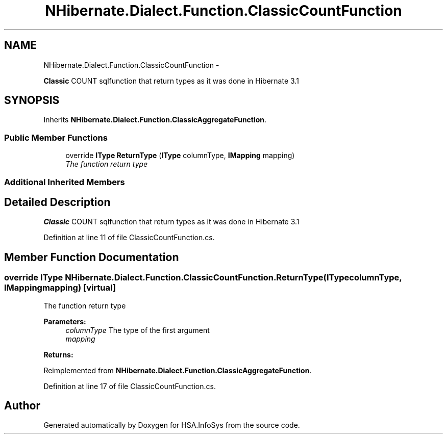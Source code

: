 .TH "NHibernate.Dialect.Function.ClassicCountFunction" 3 "Fri Jul 5 2013" "Version 1.0" "HSA.InfoSys" \" -*- nroff -*-
.ad l
.nh
.SH NAME
NHibernate.Dialect.Function.ClassicCountFunction \- 
.PP
\fBClassic\fP COUNT sqlfunction that return types as it was done in Hibernate 3\&.1  

.SH SYNOPSIS
.br
.PP
.PP
Inherits \fBNHibernate\&.Dialect\&.Function\&.ClassicAggregateFunction\fP\&.
.SS "Public Member Functions"

.in +1c
.ti -1c
.RI "override \fBIType\fP \fBReturnType\fP (\fBIType\fP columnType, \fBIMapping\fP mapping)"
.br
.RI "\fIThe function return type \fP"
.in -1c
.SS "Additional Inherited Members"
.SH "Detailed Description"
.PP 
\fBClassic\fP COUNT sqlfunction that return types as it was done in Hibernate 3\&.1 


.PP
Definition at line 11 of file ClassicCountFunction\&.cs\&.
.SH "Member Function Documentation"
.PP 
.SS "override \fBIType\fP NHibernate\&.Dialect\&.Function\&.ClassicCountFunction\&.ReturnType (\fBIType\fPcolumnType, \fBIMapping\fPmapping)\fC [virtual]\fP"

.PP
The function return type 
.PP
\fBParameters:\fP
.RS 4
\fIcolumnType\fP The type of the first argument
.br
\fImapping\fP 
.RE
.PP
\fBReturns:\fP
.RS 4
.RE
.PP

.PP
Reimplemented from \fBNHibernate\&.Dialect\&.Function\&.ClassicAggregateFunction\fP\&.
.PP
Definition at line 17 of file ClassicCountFunction\&.cs\&.

.SH "Author"
.PP 
Generated automatically by Doxygen for HSA\&.InfoSys from the source code\&.
